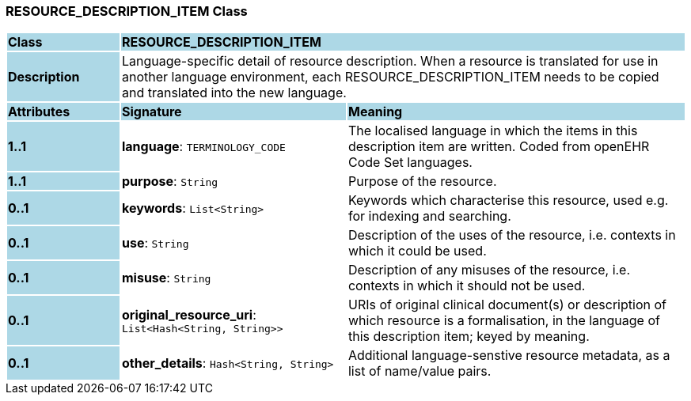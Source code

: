 === RESOURCE_DESCRIPTION_ITEM Class

[cols="^1,2,3"]
|===
|*Class*
{set:cellbgcolor:lightblue}
2+^|*RESOURCE_DESCRIPTION_ITEM*

|*Description*
{set:cellbgcolor:lightblue}
2+|Language-specific detail of resource description. When a resource is translated for use in another language environment, each RESOURCE_DESCRIPTION_ITEM needs to be copied and translated into the new language.
{set:cellbgcolor!}

|*Attributes*
{set:cellbgcolor:lightblue}
^|*Signature*
^|*Meaning*

|*1..1*
{set:cellbgcolor:lightblue}
|*language*: `TERMINOLOGY_CODE`
{set:cellbgcolor!}
|The localised language in which the items in this description item are written. Coded from openEHR Code Set  languages.

|*1..1*
{set:cellbgcolor:lightblue}
|*purpose*: `String`
{set:cellbgcolor!}
|Purpose of the resource.

|*0..1*
{set:cellbgcolor:lightblue}
|*keywords*: `List<String>`
{set:cellbgcolor!}
|Keywords which characterise this resource, used e.g. for indexing and searching. 

|*0..1*
{set:cellbgcolor:lightblue}
|*use*: `String`
{set:cellbgcolor!}
|Description of the uses of the resource, i.e. contexts in which it could be used. 

|*0..1*
{set:cellbgcolor:lightblue}
|*misuse*: `String`
{set:cellbgcolor!}
|Description of any misuses of the resource, i.e. contexts in which it should not be used.

|*0..1*
{set:cellbgcolor:lightblue}
|*original_resource_uri*: `List<Hash<String, String>>`
{set:cellbgcolor!}
|URIs of original clinical document(s) or description of which resource is a formalisation, in the language of this description item; keyed by meaning.

|*0..1*
{set:cellbgcolor:lightblue}
|*other_details*: `Hash<String, String>`
{set:cellbgcolor!}
|Additional language-senstive resource metadata, as a list of name/value pairs. 
|===
